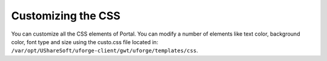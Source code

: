 .. Copyright 2016 FUJITSU LIMITED

.. _customize-css:

Customizing the CSS
===================

You can customize all the CSS elements of Portal. You can modify a number of elements like text color, background color, font type and size using the custo.css file located in: ``/var/opt/UShareSoft/uforge-client/gwt/uforge/templates/css``.
